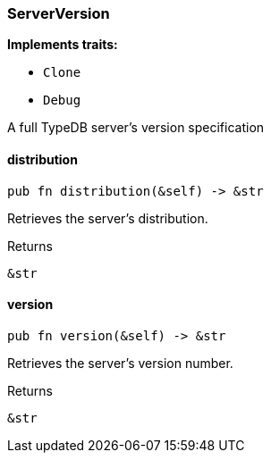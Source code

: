 [#_struct_ServerVersion]
=== ServerVersion

*Implements traits:*

* `Clone`
* `Debug`

A full TypeDB server’s version specification

// tag::methods[]
[#_struct_ServerVersion_distribution_]
==== distribution

[source,rust]
----
pub fn distribution(&self) -> &str
----

Retrieves the server’s distribution.

[caption=""]
.Returns
[source,rust]
----
&str
----

[#_struct_ServerVersion_version_]
==== version

[source,rust]
----
pub fn version(&self) -> &str
----

Retrieves the server’s version number.

[caption=""]
.Returns
[source,rust]
----
&str
----

// end::methods[]

